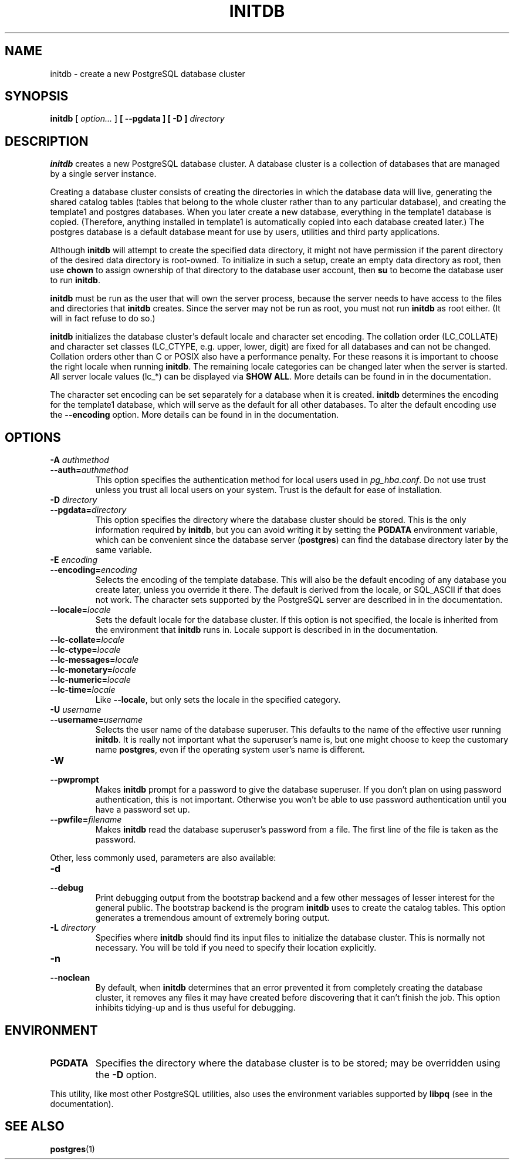 .\\" auto-generated by docbook2man-spec $Revision: 1.1.1.1 $
.TH "INITDB" "1" "2011-12-01" "Application" "PostgreSQL Server Applications"
.SH NAME
initdb \- create a new PostgreSQL database cluster

.SH SYNOPSIS
.sp
\fBinitdb\fR [ \fB\fIoption\fB\fR\fI...\fR ]  \fB [ --pgdata  ]  [ -D  ] \fIdirectory\fB\fR
.SH "DESCRIPTION"
.PP
\fBinitdb\fR creates a new
PostgreSQL database cluster. A database
cluster is a collection of databases that are managed by a single
server instance.
.PP
Creating a database cluster consists of creating the directories in
which the database data will live, generating the shared catalog
tables (tables that belong to the whole cluster rather than to any
particular database), and creating the template1
and postgres databases. When you later create a 
new database, everything in the template1 database is 
copied. (Therefore, anything installed in template1
is automatically copied into each database created later.)
The postgres database is a default database meant
for use by users, utilities and third party applications.
.PP
Although \fBinitdb\fR will attempt to create the
specified data directory, it might not have permission if the parent
directory of the desired data directory is root-owned. To initialize
in such a setup, create an empty data directory as root, then use
\fBchown\fR to assign ownership of that directory to the
database user account, then \fBsu\fR to become the
database user to run \fBinitdb\fR.
.PP
\fBinitdb\fR must be run as the user that will own the
server process, because the server needs to have access to the
files and directories that \fBinitdb\fR creates.
Since the server may not be run as root, you must not run
\fBinitdb\fR as root either. (It will in fact refuse
to do so.)
.PP
\fBinitdb\fR initializes the database cluster's default
locale and character set encoding. The collation order
(LC_COLLATE) and character set classes
(LC_CTYPE, e.g. upper, lower, digit) are fixed for all
databases and can not be changed. Collation orders other than
C or POSIX also have a performance penalty.
For these reasons it is important to choose the right locale when
running \fBinitdb\fR. The remaining locale categories
can be changed later when the server is started. All server locale
values (lc_*) can be displayed via \fBSHOW ALL\fR.
More details can be found in in the documentation.
.PP
The character set encoding can be set separately for a database when
it is created. \fBinitdb\fR determines the encoding for
the template1 database, which will serve as the
default for all other databases. To alter the default encoding use
the \fB--encoding\fR option. More details can be found in
in the documentation.
.SH "OPTIONS"
.PP
.TP
\fB-A \fIauthmethod\fB\fR
.TP
\fB--auth=\fIauthmethod\fB\fR
This option specifies the authentication method for local users
used in \fIpg_hba.conf\fR. Do not use trust
unless you trust all local users on your system. Trust 
is the default for ease of installation.
.TP
\fB-D \fIdirectory\fB\fR
.TP
\fB--pgdata=\fIdirectory\fB\fR
This option specifies the directory where the database cluster
should be stored. This is the only information required by
\fBinitdb\fR, but you can avoid writing it by
setting the \fBPGDATA\fR environment variable, which
can be convenient since the database server
(\fBpostgres\fR) can find the database
directory later by the same variable.
.TP
\fB-E \fIencoding\fB\fR
.TP
\fB--encoding=\fIencoding\fB\fR
Selects the encoding of the template database. This will also
be the default encoding of any database you create later,
unless you override it there. The default is derived from the locale, or
SQL_ASCII if that does not work. The character sets supported by
the PostgreSQL server are described
in in the documentation.
.TP
\fB--locale=\fIlocale\fB\fR
Sets the default locale for the database cluster. If this
option is not specified, the locale is inherited from the
environment that \fBinitdb\fR runs in. Locale
support is described in in the documentation.
.TP
\fB--lc-collate=\fIlocale\fB\fR
.TP
\fB--lc-ctype=\fIlocale\fB\fR
.TP
\fB--lc-messages=\fIlocale\fB\fR
.TP
\fB--lc-monetary=\fIlocale\fB\fR
.TP
\fB--lc-numeric=\fIlocale\fB\fR
.TP
\fB--lc-time=\fIlocale\fB\fR
Like \fB--locale\fR, but only sets the locale in
the specified category.
.TP
\fB-U \fIusername\fB\fR
.TP
\fB--username=\fIusername\fB\fR
Selects the user name of the database superuser. This defaults
to the name of the effective user running
\fBinitdb\fR. It is really not important what the
superuser's name is, but one might choose to keep the
customary name \fBpostgres\fR, even if the operating
system user's name is different.
.TP
\fB-W\fR
.TP
\fB--pwprompt\fR
Makes \fBinitdb\fR prompt for a password
to give the database superuser. If you don't plan on using password
authentication, this is not important. Otherwise you won't be
able to use password authentication until you have a password
set up.
.TP
\fB--pwfile=\fIfilename\fB\fR
Makes \fBinitdb\fR read the database superuser's password
from a file. The first line of the file is taken as the password.
.PP
.PP
Other, less commonly used, parameters are also available:
.TP
\fB-d\fR
.TP
\fB--debug\fR
Print debugging output from the bootstrap backend and a few other
messages of lesser interest for the general public.
The bootstrap backend is the program \fBinitdb\fR
uses to create the catalog tables. This option generates a tremendous
amount of extremely boring output.
.TP
\fB-L \fIdirectory\fB\fR
Specifies where \fBinitdb\fR should find
its input files to initialize the database cluster. This is
normally not necessary. You will be told if you need to
specify their location explicitly.
.TP
\fB-n\fR
.TP
\fB--noclean\fR
By default, when \fBinitdb\fR
determines that an error prevented it from completely creating the database
cluster, it removes any files it may have created before discovering
that it can't finish the job. This option inhibits tidying-up and is
thus useful for debugging.
.PP
.SH "ENVIRONMENT"
.TP
\fBPGDATA\fR
Specifies the directory where the database cluster is to be
stored; may be overridden using the \fB-D\fR option.
.PP
This utility, like most other PostgreSQL utilities,
also uses the environment variables supported by \fBlibpq\fR
(see in the documentation).
.PP
.SH "SEE ALSO"
\fBpostgres\fR(1)
